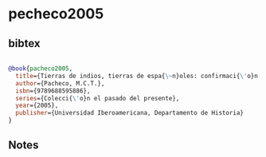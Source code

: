 * pecheco2005




** bibtex

#+NAME: bibtex
#+BEGIN_SRC bibtex

@book{pacheco2005,
  title={Tierras de indios, tierras de espa{\~n}oles: confirmaci{\'o}n y composici{\'o}n de tierras y aguas en la jurisdicci{\'o}n de Cholula (siglos XVI-XVIII)},
  author={Pacheco, M.C.T.},
  isbn={9789688595886},
  series={Colecci{\'o}n el pasado del presente},
  year={2005},
  publisher={Universidad Iberoamericana, Departamento de Historia}
}

#+END_SRC




** Notes

